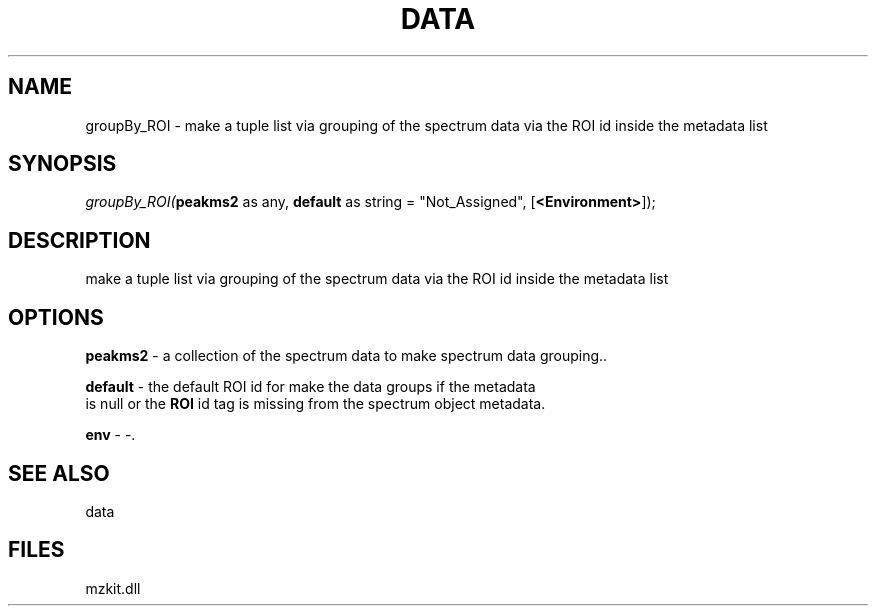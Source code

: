 .\" man page create by R# package system.
.TH DATA 1 2000-Jan "groupBy_ROI" "groupBy_ROI"
.SH NAME
groupBy_ROI \- make a tuple list via grouping of the spectrum data via the ROI id inside the metadata list
.SH SYNOPSIS
\fIgroupBy_ROI(\fBpeakms2\fR as any, 
\fBdefault\fR as string = "Not_Assigned", 
[\fB<Environment>\fR]);\fR
.SH DESCRIPTION
.PP
make a tuple list via grouping of the spectrum data via the ROI id inside the metadata list
.PP
.SH OPTIONS
.PP
\fBpeakms2\fB \fR\- a collection of the spectrum data to make spectrum data grouping.. 
.PP
.PP
\fBdefault\fB \fR\- the default ROI id for make the data groups if the metadata 
 is null or the \fBROI\fR id tag is missing from the spectrum object metadata.
. 
.PP
.PP
\fBenv\fB \fR\- -. 
.PP
.SH SEE ALSO
data
.SH FILES
.PP
mzkit.dll
.PP
